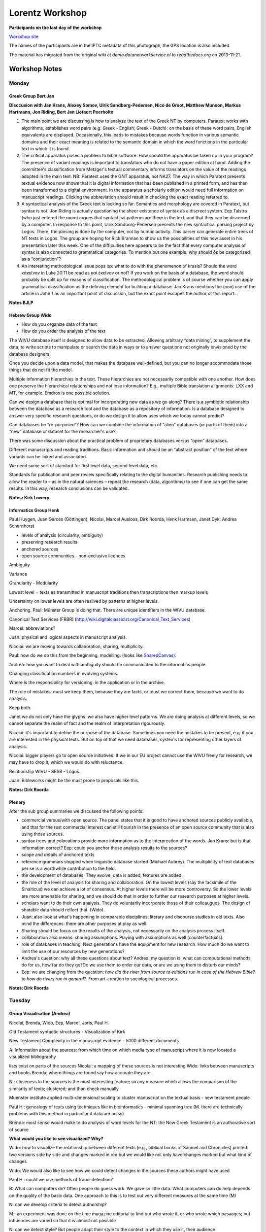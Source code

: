 .. _Lorentz Workshop:

Lorentz Workshop
################

.. image:: /files/LorentzBiblicalScholarship2012.jpg
   :width: 800 px

**Participants on the last day of the workshop**

`Workshop site <http://www.lorentzcenter.nl/lc/web/2012/480/info.php3?wsid=480&venue=Oort>`_

The names of the participants are in the IPTC metadata of this photograph, the GPS location is also included.

The material has migrated from the original wiki at *demo.datanetworkservice.nl* to *readthedocs.org* on 2013-11-21.

Workshop Notes
**************
Monday
======
Greek Group Bert Jan
--------------------
**Disccusion with Jan Krans, Alexey Somov, Ulrik Sandborg-Pedersen, Nico de Groot, Matthew Munson, Markus Hartmann, Jon Riding, Bert Jan Lietaert Peerbolte**

1) The main point we are discussing is how to analyze the text of the Greek NT by computers. Paratext works with algorithms, establishes word pairs (e.g. Greek - English; Greek - Dutch): on the basis of these word pairs, English equivalents are displayed. Occasionally, this leads to mistakes because words function in various semantic domains and their exact meaning is related to the semantic domain in which the word functions in the particular text in which it is found.

2) The critical apparatus poses a problem to bible software. How should the apparatus be taken up in your program? The presence of variant readings is important to translators who do not have a paper edition at hand. Adding the committee's classification from Metzger's textual commentary informs translators on the value of the readings adopted in the main text. NB: Paratext uses the GNT apparatus, not NA27. The way in which Paratext presents textual evidence now shows that it is digital information that has been published in a printed form, and has then been transformed to a digital environment. In the apparatus a scholarly edition would need full information on manuscript readings. Clicking the abbreviation should result in checking the exact reading referred to.

3) A syntactical analysis of the Greek text is lacking so far. Semantics and morphology are covered in Paratext, but syntax is not. Jon Riding is actually questioning the sheer existence of syntax as a discreet system. Eep Talstra (who just entered the room) argues that syntactical patterns are there in the text, and that they can be discerned by a computer. In response to this point, Ulrik Sandborg-Pedersen presents the new syntactical parsing project by Logos. There, the parsing is done by the computer, not by human activity. This parser can generate entire trees of NT texts in Logos. The group are hoping for Rick Brannan to show us the possibilities of this new asset in his presentation later this week. One of the difficulties here appears to be the fact that every computer analysis of syntax is also connected to grammatical categories. To mention but one example: why should δέ be categorized as a "conjunction"? 

4) An interesting methodological issue pops op: what to do with the phenomenon of krasis? Should the word κἀκεῖνον in Luke 20:11 be read as καὶ ἐκεῖνον or not? If you work on the basis of a database, the word should probably be split up for reasons of classification. The methodological problem is of course whether you can apply grammatical classification as the defining element for building a database. Jan Krans mentions the (non) use of the article in John 1 as an important point of discussion, but the exact point escapes the author of this report...

**Notes BJLP**

Hebrew Group Wido
-----------------

* How do you organize data of the text
* How do you order the analysis of the text


The WIVU database itself is designed to allow data to be extracted. Allowing arbitrary “data mining”, to supplement the data, to write scripts to manipulate or search the data in ways or to answer questions not originally envisioned by the database designers.

Once you decide upon a data model, that makes the database well-defined, but you can no longer accommodate those things that do not fit the model. 

Multiple information hierarchies in the text. These hierarchies are not necessarily compatible with one another. How does one preserve the hierarchical relationships and not lose information? E.g., multiple Bible translation alignments: LXX and MT, for example. Emdros is one possible solution.

Can we design a database that is optimal for incorporating new data as we go along? There is a symbiotic relationship between the database as a research tool and the database as a repository of information. Is a database designed to answer very specific research questions, or do we design it to allow uses which we today cannot predict?

Can databases be “re-purposed”? How can we combine the information of “alien” databases (or parts of them) into a “new” database or dataset for the researcher's use?

There was some discussion about the practical problem of proprietary databases versus “open” databases.

Different manuscripts and reading traditions. Basic information unit should be an “abstract position” of the text where variants can be linked and associated. 

We need some sort of standard for first level data, second level data, etc. 

Standards for publication and peer review specifically relating to the digital humanities. Research publishing needs to allow the reader to – as in the natural sciences – repeat the research (data, algorithms) to see if one can get the same results. In this way, research conclusions can be validated.

**Notes: Kirk Lowery**

Informatics Group Henk
----------------------
Paul Huygen,  Juan Garces (Göttingen), Nicolai, Marcel Ausloos, Dirk Roorda, Henk Harmsen, Janet Dyk, Andrea Scharnhorst

* levels of analysis (circularity, ambiguity)
* preserving research results
* anchored sources
* open source communities - non-exclusive licences

Ambiguity

Variance

Granularity - Modularity

Lowest level = texts as transmitted in manuscript traditions
then transcriptions
then markup levels

Uncertainty on lower levels are often resilved by patterns at higher levels.

Anchoring. Paul: Münster Group is doing that.
There are unique identifiers in the WIVU database.

Canonical Text Services (FRBR) (http://wiki.digitalclassicist.org/Canonical_Text_Services)

Marcel: abbreviations?

Juan: physical and logical aspects in manuscript analysis.

Nicolai: we are moving towards collaboration, sharing, multiplicity.

Paul: how do we do this from the beginning, modelling. (looks like `SharedCanvas <http://www.shared-canvas.org/>`_).

Andrea: how you want to deal with ambiguity should be communicated to the informatics people.

Changing classification numbers in evolving systems.

Where is the responsibility for versioning: in the application or in the archive.

The role of mistakes: must we keep them, because they are facts, or must we correct them, because we want to do analysis.

Keep both.

Janet we do not only have the glyphs: we also have higher level patterns. We are doing analysis at different levels, so we cannot separate the realm of fact and the realm of interpretation rigourously.

Nicolai: it's important to define the purpose of the database.
Sometimes you need the mistakes to be present, e.g. if you are interested in the physical texts.
But on top of that we need databases, systems for representing other layers of analysis.

Nicolai: bigger players go to open source initiatives. If we in our EU project cannot use the WIVU freely for research, we may have to drop it, which we would do with reluctance.

Relationship WIVU - SESB - Logos.

Juan: Bibleworks might be the must prone to proposals like this.

**Notes: Dirk Roorda**

Plenary
-------
After the sub group summaries we discussed the following points:

* commercial versus/with open source. The panel states that it is good to have anchored sources publicly available, and that for the rest commercial interest can still flourish in the presence of an open source community that is also using those sources.

* syntax trees and colocations provide more information as to the interpreation of the words. Jan Krans: but is that information correct? Eep: could you anchor those analysis results to the sources?

* scope and details of anchored texts

* reference grammars stopped when linguistic database started (Michael Aubrey). The multiplicity of text databases per se is a worthwhile contribution to the field.

* the development of databases. They evolve, data is added, features are added.

* the role of the level of analysis for sharing and collaboration. On the lowest levels (say the facsimile of the Sinaiticus) we can achieve a lot of consensus. At higher levels there will be more controversy. So the lower levels are more amenable for sharing, and we should do that in order to further our research purposes at higher levels.

* scholars want to do their own analysis. They do voluntarily incorporate those of their colleaugues. The design of sharable data should reflect that. (Wido).

* Juan: also look at what's happening in comparable disciplines: literary and discourse studies in old texts. Also mind the differences: there are other purposes at play as well.

* Sharing should be focus on the results of the analysis, not necessarily on the analysis process itself.

* collaboration also means: sharing assumptions. Playing with assumptions as well (counterfactuals).

* role of databases in teaching. Next generations have the equipment for new research. How much do we want to limit the use of our resources by new generations?

* Andrea's question: why all these questions about text? Andrea: my question is: what can computational methods do for us, how far do they go?Do we use them to order our data, or are we using them to disturb our minds?

* Eep: we are changing from the question: *how did the river from source to editions run in case of the Hebrew Bible?* to *how do rivers run in general?*. From art-creation to sociological processes.

**Notes: Dirk Roorda**

Tuesday
=======
Group Visualisation (Andrea)
----------------------------
Nicolai, Brenda, Wido, Eep, Marcel, Joris, Paul H.

Old Testament
syntactic structures - Visualization of Kirk

New Testament
Complexity in the manuscript evidence - 5000 different documents

A: Information about the sources:
from which time
on which media
type of manuscript
where it is now located
a visualized bibliography

lists exist on parts of the sources
Nicolai: a mapping of these sources is not interesting 
Wido: links between manuscripts and books
Brenda: where things are found say how accurate they are

N.: closeness to the sources is the most interesting feature; so any measure which allows the comparison of the similarity of texts; clustered; and than check manually

Muenster institute applied multi-dimensional scaling to cluster manuscript on the textual basis - new testament people 

Paul H.: genealogy of texts using techniques like in bioinformatics - minimal spanning tree (M. there are technically problems with this method in particular if data are noisy)

Brenda: most sense would make to do analysis of word levels
for the NT: the New Greek Testament is an authorative sort of source

**What would you like to see visualized? Why?**

Wido: how to visualize the relationship between different texts (e.g., biblical books of Samuel and Chronicles) printed: two versions side by side and changes marked in red
but we would like not only have changes marked but what kind of changes

Wido: We would also like to see how we could detect changes in the sources these authors might have used

Paul H.: could we use methods of fraud-detection?

B: What can computers do? Often people do guess work. We gave so little data. What computers can do help depends on the quality of the basic data. One approach to this is to test out very different measures at the same time (M)

N: can we develop criteria to detect authorship?

M.: an experiment was done on the time magazine editorial to find out who wrote it, or who wrote which pasaages; but influences are varied so that it is almost not possible

N: can we detect style? But people adapt their style to the context in which they use it, their audience

A: visuals could be use to communicate about your research to the outside communities: how complex are your data, in time/space/kind, along which dimension you have too much data and along which dimension you have to less and might want to have methods to "enrich" the data

J: CKCC project 20 000 letters of scholars in the enlightenment period; entity recognition - biggest question are topics, but names and places are also in the focus 
network visualization needs defined matrices!

Wido: different versions of a story can be found - not always with the same words - latent semantic analysis; motifs/themes/semantic links between things which come with a different wording

A: clustering depends on the seed node with which we start, from some nodes of the networks the group sees itself and equally amorphous all the rest, some other start nodes gives a more clear ring structure and neighboring village structure much clearer  

M: network of quotations could be constructed and than similar techniques as in citation analysis could be applied 

J: could one create information from the workflows done around the basic data, when storing and coding them? Construct a network of activity of biblical scholars (from the publications - tracking in books - reconstruction the perception history but than in modern time on the analyzer level (not the source level))

N: 8000 words are in the vocabulary: lemma's (?)

B: timing of words has been used: what are changes: spelling - but no visualization

N: but what would it help us

B: wordle used in education to show what a certain passage is about; but beyond this we not even know the questions

W: visualizing the vocabulary of the bible; A.: could we also put this into the semantic web?

A: Can we apply the CRM system of Martin Doerr's group to sources (http://www.cidoc-crm.org/)(artifacts) around the bible? Has that be done? CRM allows to trace the journey of an object across locations, musea

N/Eep: could we visualize stories using participant analysis; seeing the story happening; visualizing the path dependency of stories and this way show and maybe visualize "alternative histories"; poems are even more complex with this respects; track to visualize what is the consequence of some decisions made and switching between them; implement different scenarios - play with them  difficult to read from raw data - for teaching to undergraduates visuals would be great

A: could we borrow visualizations from film scenarios or alternative writing with many stories **ask Katy**

Eep: for participant tracking metaphors became important - Iina Hellsten VU

N: as we discover new rules in analysis visualize on the flight; Principal component analyses applied to things like verbs, valencies, temporal and locational entities, persons,gender, number etc

DANS could do experiments with the database on the attribute level **Andrea and Dirk could check this out**

B: visualize different storylines in one text

Eep: synopsis of the gospel texts - might be similar to the ManyEyes visualization of changes in treaties of US legal systems

J: try to compose the old testament just from the perspective of David -> give this as task to the computer scientists and let them model the data

Eep: applying visualization in education; visualizing the workflow so that students could be more easier get used to the work practices** strong learning system

N: how to visualize a text? There are experiences in other fields you could rely on

E: how to translate database content to some kind of visualization**

N: bible is not only text, also images and other objects - project on augmented reality around the bible

E: deliberate changes versus changes/variations by accidents - purposefully variations of story with a certain effect on the audience; how to let students experience this?

A: Visuals fly with us because we live a a visual culture, but be carefully they can also be easily misleading and they can also become dull if not done professionally (design)

Software tools:

* Gephi - for network visualization http://gephi.org/
* Katy Boerner's tool (where the workshop in Amsterdam is Feb 16, and registration via ehumanities.nl) http://sci.slis.indiana.edu/ 
* ManyeEyes, works as wordle, upload data and explore them http://www-958.ibm.com/software/data/cognos/manyeyes/ 
* Places and Places exhibition www.scimaps.org
* other visualization websites for inspirations http://www.visualcomplexity.com/vc/

Website of Clement Levallois, who organized the workshop on visualization together with Stephanie Steinmetz (Wido mentioned this, where Vosviewer was presented), he is in Leiden and Rotterdam, http://www.clementlevallois.net/index.php

Group Linguistic Analysis (Kirk)
--------------------------------
Continued Discussion of the the Groves Center's Westminster Hebrew Syntax

How did they compile the database?  They began manually, starting with Genesis 1 and creating trees manually. Andi Wu (Asia Bible Society) began writing grammar rules. Then the parser generated trees for Genesis 1 and these were checked against the manually created trees. The grammar was modified again and run on Genesis 2 and compared again. By the time Genesis 20 was reached, the grammar was sophisticated enough for the rest of the Hebrew Bible (minus the Aramaic portions).

Most of our conversation dealt with what information was necessary in this database and what could be left out.  In a tree, you need to decide which words are related to each other.  What information do you need beyond that? S, V, O, IO, NP, PP.  Ind Object vs. PP?  Subject instead of np?  How to deal with strange situation?  Multiple objects for a verb?  Object marker in front of what is actually a subject (cf. Neh 9:19)?

There was continued interest in how Masoretic cantillation was used. Rather than summarize the discussion, the reader is referred to the following paper by Wu and Lowery which goes into great detail about this method:

Wu, Andi and Kirk Lowery, “From Prosodic Trees to Syntactic Trees,” pp. 898-904 in Proceedings of the COLING/ACL 2006 Main Conference Poster Sessions. Association for Computational Linguistics: Sydney, July 2006. http://dl.acm.org/citation.cfm?id=1273188

Important insights: make the decisions made clear so that others can understand and disagree.  Don't make your database useless to those who don't agree with your assumptions/decisions.

Group Dealing with Complex Textual Evidence (Jan)
-------------------------------------------------

Jan Krans, Juan Garces, Markus Hartmann, Constantijn Sikkel, Rick Brennan, Dirk Roorda, Karina van Dalen, Oliver Glanz, Alexey Somov, Reinoud Oosting, Eep Talstra (part-time), Bert Jan Lietaert Peerbolte.

* link between (linguistic) incoherence, then it is linked to its transmission; OT has a more a linguistic approach, NT has stronger emphasis on textual criticism -> it's a matter of research interest

* text base is usually fixed to the standard editions (Textus Receptus, NA27, UBSGNT, SBLGNT) as "the text" - this influences the database structure - which is the right model? - NA27 should not be the de facto default

* is there one model that caters for both OT and NT? Do they have the attract the same research questions? Same tools can be used for both traditions, e.g. collation tools

* database = data + model + algorythm(s) - do we have to wait for a solutions to major questions before we create a database? - XML vs relational databases

* is RDF a possible solution? More of a metadata format than a solution

* versions: relations between source text(s) and translations is complex + quotations of the texts in Church Fathers etc. - how does this impact our research and modelling?

* science is also about abstraction and abstractions are important for scientific progress; are there discoveries & findings that have challenged major abstract models? Western non-interpolations (previously omitted, now included) - this would influence analysis and grammar

* new philology: texts are analysed in parallel -> no need to exclude variants in lieu of a standard text; the context of the manuscript is very important, variation is celebrated as part of the text tradition - each manuscript text has its own intrinsic value, different questions are asked; can we undertake such an approach with over 5000 MSS? (vast difference between MSS - from little fragments to large codices etc.)

* editions include disambiguations and interpretations that have been added in the process of transmission or by modern editors

* main challenge: trying to postpone the influence of (scholarly) tradition, departing from a sense of distance from that tradition

* case study: NT transcripts -  Lk 2, 1Tim 3:16

* concept of text is more complex than the abstraction

* digital medium allows for explicitness of decisions and the reasons for these decisions - Q: what do you do with such micro-data? A: Find intricate patters, e.g. scribal habits, make decisions consistently, find patterns

* existing data is still restricted (e.g. Catholic Epistles) - is this data representative? more comprehensive data is necessary

* social revolution: data can only be established as a larger, collaborative effort (partly crowdsourcing) - needed: standards

* base data: sometimes you cannot agree, scholars aren't sure - manuscript texts are more complex (change of hands, ink etc. - see file)

ADDENDUM
^^^^^^^^
Discussion on newly found papyrus of Mark (1st century): http://hypotyposeis.org/

.. image:: /files/Red_ink_greek_manuscript.png

Plenary
-------
The manuscripts of the Greek NT in digital form are low hanging fruit.

`Gephi open source visualisation tool <http://gephi.org/>`_

Presentation Andi Wu
^^^^^^^^^^^^^^^^^^^^
**Showing the Synonym Finder**

The programs gives a scored list of syonyms to a given Hebrew or Greek word.
It also grabs translations in English and Chinese from the database.
Can give Greek synonyms of Hebrew words and vice versa.

Janet: where did you harvest the synonyms from?

**Question**: we have the data to generate networks of meanings, so is this useful for scholars doing dictionary studies?

**Showing the Similar Verse Finder**

Shows verses with *similar* words in *similar* grammatical relationships.
Similarity is sensitive to meaning, not in the first place to form, part-of-speech, morphology.

This tool crosses the OT/NT boundary.

**Showing Multiple Senses for Words**

Looking for the senses of strong 639.
Computing the senses takes time ... *Sense 7 does not have any instance yet.*
Uses info from the translations.

Shows all occurrences, indicating the sense it has in each occurrence.

**Wido on Publication**

Digital Humanities Quarterly is interested to have a special edition with contributions of this workshop.
Some editorial work will be necessary.

**Action Juan**

Sends out a questionnaire in order to make a map.
To make an inventory of our network.

**Karina van Dalen**

We have to show the humanists the tools in a bit more comprehensible ways.

What are the tools beyond linguistics? How do literary scholars discuss these things, how do we cooperate with programmers?

*Agile* development paradigm. Frequent reporting by programmers to scholars. Being involved during the complete development process. Discovering new possibilities in time, so that you can use them quickly.
Benefit for programmers: they are building something that can be used.

Impressed by the tool developments that were shown here.

Ulrik confesses having done it in the wrong way at one time. The scholar did not want to use his database.

**Dirk**

Editions and the slide rule.

**Ulrik**

Socially: There is a spirit of common vision, focused: having databases of the biblical languages. Not too competitive.

Technically: people want to talk across the fields: ICT, Humanities. A lot of common understanding has been generated.

Yet: we are just starting. The real work await us: between us and among us.

**Showing: The Discovery Bible, with question: is this useful?**

Shows NASB text with annotations of verb tenses, more in general: to a large refeence grammar.
Same for a lexicon. Plus concordance.

A scholarship-consumption tool?

Useful for teaching?

Jan: first have to feel it in action myself?

What is added value on top of SESB or Logos?

Ulrik: emphasis is marked in Greek, tense is marked in English.

Ulrik's solution can be feature driven on the basis of whishes of the researchers.

Eep: so far it is an electronic version of a classical object: text, lexicon, grammar.

Oliver: we should have a map of feature lists: who is needing which features. That could function as an interface between scholars and programmers. We could develop larger chunks of functionality, targeted to researchers and teachers or both. What happens in workshops between scholars and programmers should somehow surface into the open.

John Cook: ambivalent. I'm not sure what I want to use in the class-room. We are always waiting for the ultimate (ICT) miracle.

Ulrik: this is a very small program: 2.500 lines of C++ on top of EMDROS.

Nicolai: agile development, participatory design that is what I like to see.

**Andrea**

Whenever you cross a disciplinary boundary you get an epistemic struggle. That is known. But the manifestions are always surprising, and unavoidable.

One's solutions are another's problems.

Explain the why-s? Find the language for that.

The topics are similar throughout digital scholarship. Do not go for a super discipline Digital Humanities, that eat up the original disciplines.

.. image:: /files/Andrea1.jpg

.. image:: /files/Andrea2.jpg

Couleur Locale
**************

.. image:: /files/Leiden_winter.jpeg
   :width: 500 px

**winter in Leiden during the Lorentz Workshop**

Workshop materials
******************

Rick Brannan
============
I will post the written version of my presentation, "Greek Linguistic Databases: Overview, Recent Work and Future Prospects", on my personal web site sometime the week of February 13. Check http://www.supakoo.com/rick/papers, it will be at or near the top of the page. If you would like a copy before then, please feel free to email me and I will send it your way.

**Update:** The paper is available here: http://supakoo.com/rick/papers/Leiden2012-GreekDatabases.pdf

The written version has a section on "Descriptions of Syntactic Analyses of the Greek New Testament Available in Logos Bible Software" that offers brief descriptions of each of the data sets available.

Further, I have posted video examples of the use of Grammatical Relationships, Preposition Use, Query Forms and Syntax Search Templates to YouTube. You can find them:

**Grammatical Relationships and Preposition Use:** http://youtu.be/MWBDukofiRk

**Using Query Forms:** http://youtu.be/dmar7jHT4hQ

**Syntax Search Templates:** http://youtu.be/VJ2mjyxb-Ko


Oliver Glanz
============

.. image:: /files/OG-1.png
   :width: 400 px

.. image:: /files/OG-2.png
   :width: 400 px

.. image:: /files/OG-3.png
   :width: 400 px

.. image:: /files/OG-4.png
   :width: 400 px

.. image:: /files/OG-2.png
   :width: 500 px

Dirk Roorda
===========

:ref:`Queries As Annotations`

Andrea Scharnhorst
==================
**1. Databases**

What can databases do and what they cannot do? 
This is a topic which occurs in very different communities, it deserves further articulation on a more general level, also because it is often "state of the art" in fields. Where are databases helpful, where not, what is left out?
Consolidating the community around databases, ok: make a shift from one database, one person (or a group); to shared databases, BUT you also articulated the constraints emerging with and due the databases very clearly.

**2. Open up the database paradigm**

link up with research fronts in CS; linked data, linked open data come to mind
maybe: Dirk and Andrea and Juan and ... can design a workflow from manuscript orgainzation -> open canvas -> tabLinker
also: how did we work around text traditionally, where is place for discourse in formalized processes, reintroduce uncertainty

**3. Visual experimentation**

You all already use 'visuals' somehow, and you know about their power and drawbacks, for instance if it comes how to organize the text: vertical or horizontal. Do play around with existing tools, get inspeired. Do try to get visualizations around your object of research to Information Visualization conference (as we did with Wikipedia/UDC).
Don't hide your interfaces!

**4. Shared toolbox(es)**

Mapping your tools and their diffusion
mutual exploring them
linking them
shared virtual labs (plugin principles used in other communities CI shell -> see Katy Boerner's website)
also for the beautiful "toys" - from which one can learn a lot on general principles
but maybe also shared libraries on the code level - again open source is the magic word

**5. Complexity**

If you want to use "complexity" beyond just behind a metaphor, and also testing some concepts and methods of complexity theory link up with experts, don't go for the second best. Or do go for the second best if this is more local, easier available BUT do realize where ever such a collaboration start the methods/concepts need to go through a cycle of re-appropriation, at the end they become "biblical scholarship complexity approaches" and might not even be recognizable anymore - it is a long way

Please do realize: these processes of extending the borders to link with others and move the field, while at the same time try to keep an identity and perform inner consolidation will not go without struggles and epistemic fights. There is no innovation no new idea without controversy, on the opposite as more innovative as more controversial. but, your community should be use to these problems, maybe this is a source for tolerance.

Changing the epistemic reference system also means risks, the risk to loose control, for valid knowledge and practices to get forgotten, to get stack in redundancy, to loose the epistemic grip on your topics. The solutions of the once and the problems for the others

**6. Information and documentation - old fashioned library stuff**

In the process of consolidation as an information scientist I think you should have a shared resource(s) for
- list of sources and editions (and their location)
- list of groups
- list of tools
- list of publciations (Mendeley?)
maybe the way Dirk proposed to share resources - sharing them means also to bring them together and make them refindable, referencable, .... and Juan's map idea

see also http://demo.datanetworkservice.nl/mediawiki/index.php/LorentzFinal section on Andrea

Nicolai Winther-Nielsen
=======================
**OUTLINE**

The presentation deals with PLOTLearner http://www.eplot.eu/project-definition/workpackage-5 as Persuasive Technology for learning, linguistics & interpretation 

PLOTLearner is an Emdros database application which is

- a self-tutoring database – interpreters learn from a text (stored in Emdros)

- an application for study and teaching a cultural heritage (Hebrew Bible as case) 

Persuasive technology seeks to move from Computer-assisted Language Learning (CALL) to Task-based Language Learning (TBLT)

Tool development is docomunted as the move from PLOTLearner 1 for skill training in morpho-syntax to PLOTLearner 2 for beginner's learning of text interpretation 

**PROBLEM**

Some answers to Talstra’s questions on integrating Linguistic and Literary data types. 

Main points:  

- Analysis should broaden the perspective to include syntax, discourse and labeling of interpretations

- Teaching should shift to learning and we should move from exclusively focusing on forms to a focus on form, which will include semantics, pragmatics and discourse connectivity 

Research questions on what kind of knowledge? 

- all learning must address all levels of data in the texts, e.g. Hebrew Bible 

- linguistic theory has an important role to play in interpretation and teaching 

- interpretative labeling is relevant as a supplement to categories and features

Analytical instruments 

- New technology must support persuasive language learning

- New needs and tasks are to train scholars and teachers for use of learning technology

- The goal must be to repurpose interpretation into an activation of an engagement with grammar


**FLOW OF PRESENTATION** 

Construction of text databases is not only a matter of how to include historically embedded data and annotation with contextual information, but also how to learn and engage the content databases and thus how to how to develop useful applications for the study and teaching a cultural heritage stored in a database. 

The presentation seeks to move beyond Computer-assisted Language Learning (CALL)and exploit insights from current Task-based Language Learning (TBLT)in an attempt to describe the skeleton and functions of a corpus-driven, leaner-controlled tool for active learning from a database of the Hebrew Bible. 

Or in more simple terms: how will a self-tutoring database enable interpreters to learn from a text? 

This is the core question for a presentation of a Europe Union life-long learning project EuroPLOT http://www.eplot.eu/home which is developing Persuasive Learning Objects and Technologies – or in short PLOT - for several pedagogical tasks in 2010-2013. In this project Nicolai Winther-Nielsen and Claus Tøndering have released the first prototype of PLOTLearner http://www.eplot.eu/project-definition/workpackage-5 which is being developed by at the University of Aalborg in Denmark. An early version of this tool was presented at the 2011 Annual Meeting of the Society of Biblical Literature in San Francisco http://europlot.blogspot.com/2011/11/europlot-at-sbl-in-san-francisco.html, and the tool is now being tested in agile development processes in Copenhagen, Madagascar and Gothenburg. 

At this stage of development we are already able to offer and test basic skill training generated from the Werkgroep Informatica database of the Hebrew Bible as well as for the Tischendorf Greek New Testament and the German Tiger corpus of the Frankfurter Rundschau. We are now exploring how the Emdros database management system can be used beyond simple learning skills like writing, reading and parsing of morphology and syntax beyond the existing tools and system reported on by Ulrik Sandborg-Petersen and the presenter in the Eep Talstra Festschrift from October 2011 http://europlot.blogspot.com/2011/10/publications-on-data-driven-hebrew.html. 
  
For the Lorentz Colloquium there was two goals. First I wanted to demonstrate what we can do with Hebrew language learning through the first prototype and how we are improveing on the interface and organization of the grammatical catgories. Second we wanted to get new ideas on how to improve on the interface and functionality for the next prototype of the PLOTLeaner. The tool supports a data-driven learning from a corpus, but it is not clear how we should proceed from the current game-based learning technology for skill training to a persuasive visualization of a historical text for learners. We are also want to understand the goals and needs of learners and their instructors better and to explore how we may help them to reuse and repurpose our tool for different groups and styles of learners and for different pedagogical approaches.

To answer this the EuroPLOT is exploring three central issues on interpretation, persuasion and pervasiveness. One issue is how problem-based learning activities can be supported by our tool at an introductory learner stage and feed into meaningful tasks. Another issue is how persuasive effects and effectiveness can be triggered and measured though our technology. The third and final issue is how to deal with open educational access to data which are licensed to publishers and how we can make them available globally for learning in the Majority World. 

If we can implement solutions for all three areas we believe we will be able to persuasively support the European Community’s goals for community building through intelligent learning systems and sustainable ecologies.

The presentation **Databases for research, training and teaching** is available online as a screencapture video which on 3BMoodle http://3BMoodle.dk, click on http://www.3bmoodle.dk/file.php/1/Lorentz-NWN-120210-2.swf.

Links by the participants
*************************

Hebrew Text Database
====================
`dataset in DANS-EASY = Easy Archiving System <http://www.persistent-identifier.nl/?identifier=urn:nbn:nl:ui:13-ukhm-eb>`_

Jan on Citizen Science
======================
`Ancient Lives Oxyrhynchus <http://ancientlives.org/>`_

Dirk
====
`Taverna <http://www.taverna.org.uk/>`_ Open Source Workflow sharing. `List of users <http://www.taverna.org.uk/introduction/taverna-in-use/>`_

`Open Annotation Collaboration <http://www.openannotation.org/>`_

`Shared Canvas <http://www.shared-canvas.org/>`_: a web-based page turning application based on Open Annotation.

Matthew
=======
RapidMiner Download: http://rapid-i.com/

Andrea
======
Gephi - for network visualization http://gephi.org/

Katy Boerner's tool (where the workshop in Amsterdam is Feb 16, and registration via ehumanities.nl 
http://sci.slis.indiana.edu/ 

ManyEyes, works as wordle, upload data and explore them 
http://www-958.ibm.com/software/data/cognos/manyeyes/ 

Places and Places exhibition 
www.scimaps.org 

Visual Complexity: other visualization website for inspirations http://www.visualcomplexity.com/vc/

website of Clement Levallois, who organized the workshop on visualization together with Stephanie Steinmetz (Wido mentioned this, where Vosviewer was presented), he is in Leiden and Rotterdam, http://www.clementlevallois.net/index.php

Ben Fry's site
http://benfry.com/ from here I took the Darwin example

Drastic data: Web-based exploration of data, website of Olav ten Bosch and his project with DANS on the Dutch census
http://www.drasticdata.nl/DDHome.php
http://www.drasticdata.nl/ProjectVT/ - enjoy playing

Magna View: a software to visualize databases, as easy as with chart styles in EXCEL, and the (small) firm is open for academic licencing, and they are interested in unusual use of their tool in research contexts 
http://www.magnaview.nl/ I communicated with  Dr. Erik-Jan van der Linden and we used the tool

